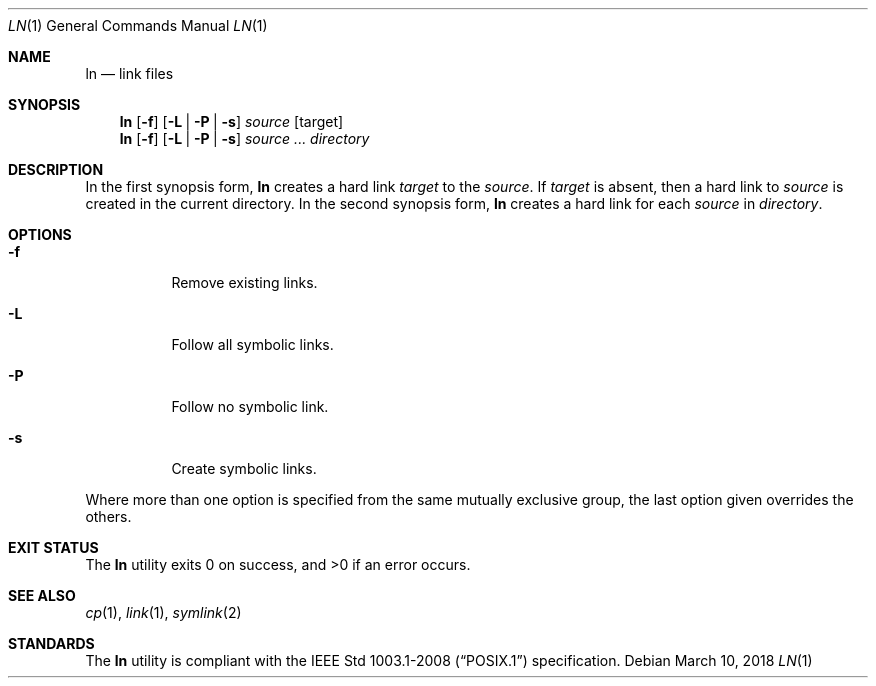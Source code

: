 .Dd March 10, 2018
.Dt LN 1
.Os
.Sh NAME
.Nm ln
.Nd link files
.Sh SYNOPSIS
.Nm
.Op Fl f
.Op Fl L | P | s
.Ar source
.Op target
.Nm
.Op Fl f
.Op Fl L | P | s
.Ar source ...
.Ar directory
.Sh DESCRIPTION
In the first synopsis form,
.Nm
creates a hard link
.Ar target
to the
.Ar source .
If
.Ar target
is absent, then a hard link to
.Ar source
is created in the current directory.
In the second synopsis form,
.Nm
creates a hard link for each
.Ar source
in
.Ar directory .
.Sh OPTIONS
.Bl -tag -width Ds
.It Fl f
Remove existing links.
.It Fl L
Follow all symbolic links.
.It Fl P
Follow no symbolic link.
.It Fl s
Create symbolic links.
.El
.Pp
Where more than one option is specified from the same mutually
exclusive group, the last option given overrides the others.
.Sh EXIT STATUS
.Ex -std
.Sh SEE ALSO
.Xr cp 1 ,
.Xr link 1 ,
.Xr symlink 2
.Sh STANDARDS
The
.Nm
utility is compliant with the
.St -p1003.1-2008
specification.
